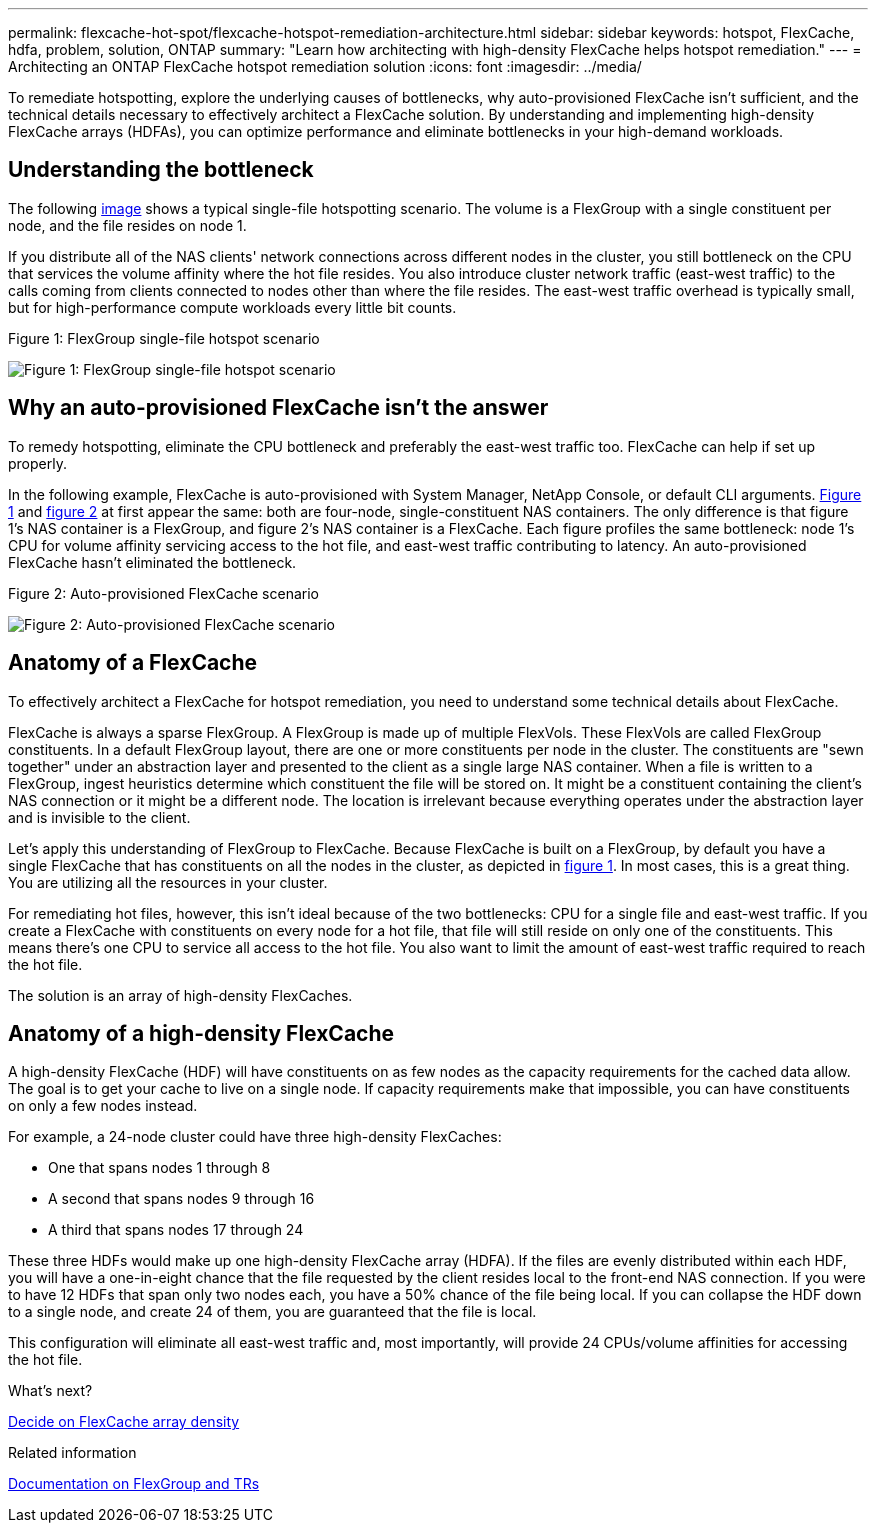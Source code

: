 ---
permalink: flexcache-hot-spot/flexcache-hotspot-remediation-architecture.html
sidebar: sidebar
keywords: hotspot, FlexCache, hdfa, problem, solution, ONTAP
summary: "Learn how architecting with high-density FlexCache helps hotspot remediation."
---
= Architecting an ONTAP FlexCache hotspot remediation solution
:icons: font
:imagesdir: ../media/

[.lead]
To remediate hotspotting, explore the underlying causes of bottlenecks, why auto-provisioned FlexCache isn't sufficient, and the technical details necessary to effectively architect a FlexCache solution. By understanding and implementing high-density FlexCache arrays (HDFAs), you can optimize performance and eliminate bottlenecks in your high-demand workloads.

== Understanding the bottleneck

The following <<Figure-1,image>> shows a typical single-file hotspotting scenario. The volume is a FlexGroup with a single constituent per node, and the file resides on node 1. 

If you distribute all of the NAS clients' network connections across different nodes in the cluster, you still bottleneck on the CPU that services the volume affinity where the hot file resides. You also introduce cluster network traffic (east-west traffic) to the calls coming from clients connected to nodes other than where the file resides. The east-west traffic overhead is typically small, but for high-performance compute workloads every little bit counts.

[[Figure-1]]
.Figure 1: FlexGroup single-file hotspot scenario
image:flexcache-hotspot-hdfa-flexgroup.png[Figure 1: FlexGroup single-file hotspot scenario]

== Why an auto-provisioned FlexCache isn't the answer
To remedy hotspotting, eliminate the CPU bottleneck and preferably the east-west traffic too. FlexCache can help if set up properly. 

In the following example, FlexCache is auto-provisioned with System Manager, NetApp Console, or default CLI arguments. <<Figure-1,Figure 1>> and <<Figure-2,figure 2>> at first appear the same: both are four-node, single-constituent NAS containers. The only difference is that figure 1's NAS container is a FlexGroup, and figure 2's NAS container is a FlexCache. Each figure profiles the same bottleneck: node 1's CPU for volume affinity servicing access to the hot file, and east-west traffic contributing to latency. An auto-provisioned FlexCache hasn't eliminated the bottleneck.

[[Figure-2]]
.Figure 2: Auto-provisioned FlexCache scenario
image:flexcache-hotspot-hdfa-1x4x1.png[Figure 2: Auto-provisioned FlexCache scenario]

== Anatomy of a FlexCache
To effectively architect a FlexCache for hotspot remediation, you need to understand some technical details about FlexCache.

FlexCache is always a sparse FlexGroup. A FlexGroup is made up of multiple FlexVols. These FlexVols are called FlexGroup constituents. In a default FlexGroup layout, there are one or more constituents per node in the cluster. The constituents are "sewn together" under an abstraction layer and presented to the client as a single large NAS container. When a file is written to a FlexGroup, ingest heuristics determine which constituent the file will be stored on. It might be a constituent containing the client's NAS connection or it might be a different node. The location is irrelevant because everything operates under the abstraction layer and is invisible to the client.

Let's apply this understanding of FlexGroup to FlexCache. Because FlexCache is built on a FlexGroup, by default you have a single FlexCache that has constituents on all the nodes in the cluster, as depicted in <<Figure-1,figure 1>>. In most cases, this is a great thing. You are utilizing all the resources in your cluster. 

For remediating hot files, however, this isn't ideal because of the two bottlenecks: CPU for a single file and east-west traffic. If you create a FlexCache with constituents on every node for a hot file, that file will still reside on only one of the constituents. This means there's one CPU to service all access to the hot file. You also want to limit the amount of east-west traffic required to reach the hot file. 

The solution is an array of high-density FlexCaches.

== Anatomy of a high-density FlexCache
A high-density FlexCache (HDF) will have constituents on as few nodes as the capacity requirements for the cached data allow. The goal is to get your cache to live on a single node. If capacity requirements make that impossible, you can have constituents on only a few nodes instead. 

For example, a 24-node cluster could have three high-density FlexCaches:

* One that spans nodes 1 through 8
* A second that spans nodes 9 through 16
* A third that spans nodes 17 through 24

These three HDFs would make up one high-density FlexCache array (HDFA). If the files are evenly distributed within each HDF, you will have a one-in-eight chance that the file requested by the client resides local to the front-end NAS connection. If you were to have 12 HDFs that span only two nodes each, you have a 50% chance of the file being local. If you can collapse the HDF down to a single node, and create 24 of them, you are guaranteed that the file is local. 

This configuration will eliminate all east-west traffic and, most importantly, will provide 24 CPUs/volume affinities for accessing the hot file.

.What's next?
link:flexcache-hotspot-remediation-hdfa-examples.html[Decide on FlexCache array density]

.Related information

link:../volume-admin/index.html[Documentation on FlexGroup and TRs]

// 2025-Sept-10, BLUEXPDOC-872
// 25-3-5, ontapdoc-2852